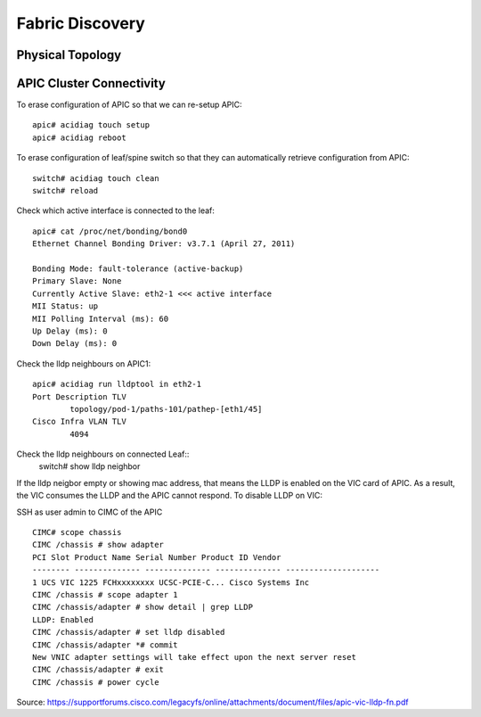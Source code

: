 Fabric Discovery
================

Physical Topology
-----------------
.. image:: physical-topo.png
   :width: 600px
   :alt: Physical 

APIC Cluster Connectivity
-------------------------

.. image:: apic-cluster.png
   :width: 600px
   :alt: APIC Cluster connectivity

To erase configuration of APIC so that we can re-setup APIC::

  apic# acidiag touch setup
  apic# acidiag reboot

To erase configuration of leaf/spine switch so that they can automatically retrieve configuration from APIC::

  switch# acidiag touch clean
  switch# reload

Check which active interface is connected to the leaf::

  apic# cat /proc/net/bonding/bond0
  Ethernet Channel Bonding Driver: v3.7.1 (April 27, 2011)

  Bonding Mode: fault-tolerance (active-backup)
  Primary Slave: None
  Currently Active Slave: eth2-1 <<< active interface 
  MII Status: up
  MII Polling Interval (ms): 60
  Up Delay (ms): 0
  Down Delay (ms): 0
  
Check the lldp neighbours on APIC1::

  apic# acidiag run lldptool in eth2-1
  Port Description TLV
          topology/pod-1/paths-101/pathep-[eth1/45]
  Cisco Infra VLAN TLV
          4094

Check the lldp neighbours on connected Leaf::
  switch# show lldp neighbor
 
If the lldp neigbor empty or showing mac address, that means the LLDP is enabled on the VIC card of APIC. As a result, the VIC consumes the LLDP and the APIC cannot respond. To disable LLDP on VIC:

SSH as user admin to CIMC of the APIC ::

  CIMC# scope chassis
  CIMC /chassis # show adapter
  PCI Slot Product Name Serial Number Product ID Vendor
  -------- -------------- -------------- -------------- --------------------
  1 UCS VIC 1225 FCHxxxxxxxx UCSC-PCIE-C... Cisco Systems Inc
  CIMC /chassis # scope adapter 1
  CIMC /chassis/adapter # show detail | grep LLDP
  LLDP: Enabled
  CIMC /chassis/adapter # set lldp disabled
  CIMC /chassis/adapter *# commit
  New VNIC adapter settings will take effect upon the next server reset
  CIMC /chassis/adapter # exit
  CIMC /chassis # power cycle

Source: https://supportforums.cisco.com/legacyfs/online/attachments/document/files/apic-vic-lldp-fn.pdf
